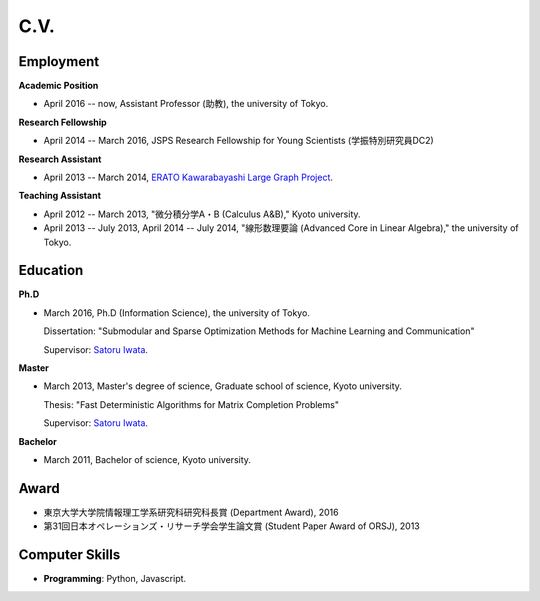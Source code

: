 C.V.
==================================================

Employment
------------------------------
**Academic Position**

- April 2016 -- now, Assistant Professor (助教), the university of Tokyo.

**Research Fellowship**

- April 2014 -- March 2016, JSPS Research Fellowship for Young Scientists (学振特別研究員DC2)

**Research Assistant**

- April 2013 -- March 2014, `ERATO Kawarabayashi Large Graph Project <http://www.jst.go.jp/erato/kawarabayashi/english/>`_.

**Teaching Assistant**

- April 2012 -- March 2013, "微分積分学A・B (Calculus A&B)," Kyoto university.

- April 2013 -- July 2013, April 2014 -- July 2014, "線形数理要論 (Advanced Core in Linear Algebra)," the university of Tokyo.


Education
------------------------------
**Ph.D**

- March 2016, Ph.D (Information Science), the university of Tokyo.

  Dissertation: "Submodular and Sparse Optimization Methods for Machine Learning and Communication"
  
  Supervisor: `Satoru Iwata <http://www.opt.mist.i.u-tokyo.ac.jp/~iwata>`_.

**Master**

- March 2013, Master's degree of science, Graduate school of science, Kyoto university.

  Thesis: "Fast Deterministic Algorithms for Matrix Completion Problems"

  Supervisor: `Satoru Iwata <http://www.opt.mist.i.u-tokyo.ac.jp/~iwata>`_.


**Bachelor**

- March 2011, Bachelor of science, Kyoto university.

Award
------------------------------
- 東京大学大学院情報理工学系研究科研究科長賞 (Department Award), 2016
- 第31回日本オペレーションズ・リサーチ学会学生論文賞 (Student Paper Award of ORSJ), 2013

Computer Skills
------------------------------
- **Programming**: Python, Javascript. 
